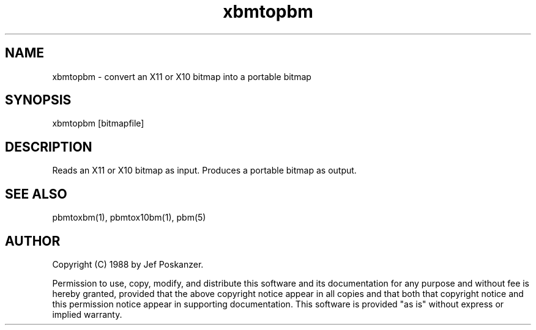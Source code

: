 .TH xbmtopbm 1 "31 August 1988"
.SH NAME
xbmtopbm - convert an X11 or X10 bitmap into a portable bitmap
.SH SYNOPSIS
xbmtopbm [bitmapfile]
.SH DESCRIPTION
Reads an X11 or X10 bitmap as input.
Produces a portable bitmap as output.
.SH "SEE ALSO"
pbmtoxbm(1), pbmtox10bm(1), pbm(5)
.SH AUTHOR
Copyright (C) 1988 by Jef Poskanzer.

Permission to use, copy, modify, and distribute this software and its
documentation for any purpose and without fee is hereby granted, provided
that the above copyright notice appear in all copies and that both that
copyright notice and this permission notice appear in supporting
documentation.  This software is provided "as is" without express or
implied warranty.
